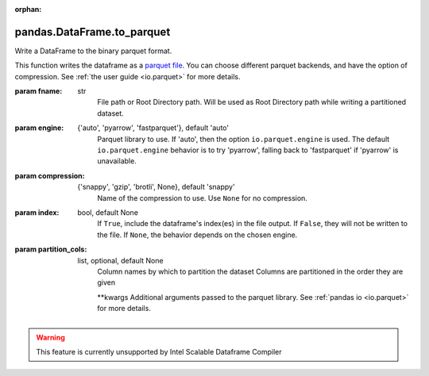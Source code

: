 .. _pandas.DataFrame.to_parquet:

:orphan:

pandas.DataFrame.to_parquet
***************************

Write a DataFrame to the binary parquet format.

.. versionadded:: 0.21.0

This function writes the dataframe as a `parquet file
<https://parquet.apache.org/>`_. You can choose different parquet
backends, and have the option of compression. See
:ref:`the user guide <io.parquet>` for more details.

:param fname:
    str
        File path or Root Directory path. Will be used as Root Directory
        path while writing a partitioned dataset.

        .. versionchanged:: 0.24.0

:param engine:
    {'auto', 'pyarrow', 'fastparquet'}, default 'auto'
        Parquet library to use. If 'auto', then the option
        ``io.parquet.engine`` is used. The default ``io.parquet.engine``
        behavior is to try 'pyarrow', falling back to 'fastparquet' if
        'pyarrow' is unavailable.

:param compression:
    {'snappy', 'gzip', 'brotli', None}, default 'snappy'
        Name of the compression to use. Use ``None`` for no compression.

:param index:
    bool, default None
        If ``True``, include the dataframe's index(es) in the file output.
        If ``False``, they will not be written to the file. If ``None``,
        the behavior depends on the chosen engine.

        .. versionadded:: 0.24.0

:param partition_cols:
    list, optional, default None
        Column names by which to partition the dataset
        Columns are partitioned in the order they are given

        .. versionadded:: 0.24.0

        \*\*kwargs
        Additional arguments passed to the parquet library. See
        :ref:`pandas io <io.parquet>` for more details.



.. warning::
    This feature is currently unsupported by Intel Scalable Dataframe Compiler

